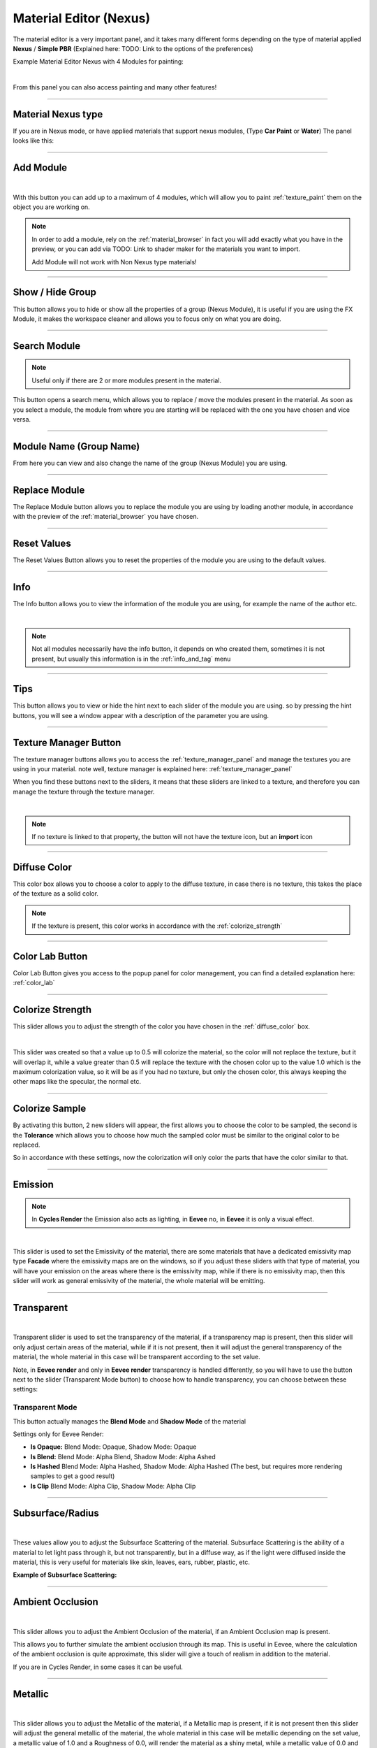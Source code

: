 
.. _material_editor:

Material Editor (Nexus)
=========================

.. seealso::

        Here you can find the section dedicated to video tutorials, it may be useful to you: :ref:`vt_material_editor`

The material editor is a very important panel, and it takes many different forms depending on the type of material applied
**Nexus** / **Simple PBR** (Explained here: TODO: Link to the options of the preferences)


Example Material Editor Nexus with 4 Modules for painting:

.. image:: _static/_images/material_editor/material_editor_nexus_four_modules.jpg
    :align: center
    :width: 800
    :alt: Material Editor Nexus Four Modules

|

From this panel you can also access painting and many other features!

------------------------------------------------------------------------------------------------------------------------

Material Nexus type
--------------------


If you are in Nexus mode, or have applied materials that support nexus modules, (Type **Car Paint** or **Water**)
The panel looks like this:


.. image:: _static/_images/material_editor/material_editor_before_add_module.jpg
    :align: center
    :width: 400
    :alt: Material Editor Before Add Module


------------------------------------------------------------------------------------------------------------------------

.. _add_module:

Add Module
----------

.. image:: _static/_images/material_editor/add_module_example_01.png
    :align: center
    :width: 800
    :alt: Add Module Example 01

|

With this button you can add up to a maximum of 4 modules, which will allow you to paint :ref:`texture_paint` them on
the object you are working on.

.. note::
    In order to add a module, rely on the :ref:`material_browser` in fact you will add exactly what you have in the preview,
    or you can add via TODO: Link to shader maker for the materials you want to import.

    Add Module will not work with Non Nexus type materials!

------------------------------------------------------------------------------------------------------------------------

Show / Hide Group
-------------------

This button allows you to hide or show all the properties of a group (Nexus Module), it is useful if you are using the
FX Module, it makes the workspace cleaner and allows you to focus only on what you are doing.

.. image:: _static/_images/material_editor/me_show_hide_group_01.png
    :align: center
    :width: 400
    :alt: Material Editor Show Hide Group


------------------------------------------------------------------------------------------------------------------------

Search Module
--------------

.. note::
      Useful only if there are 2 or more modules present in the material.


This button opens a search menu, which allows you to replace / move the modules present in the material.
As soon as you select a module, the module from where you are starting will be replaced with the one you have chosen and vice versa.

.. image:: _static/_images/material_editor/me_search_module.png
    :align: center
    :width: 400
    :alt: Material Editor Search Module


------------------------------------------------------------------------------------------------------------------------

Module Name (Group Name)
-------------------------

From here you can view and also change the name of the group (Nexus Module) you are using.

.. image:: _static/_images/material_editor/me_module_name.png
    :align: center
    :width: 600
    :alt: Module Name

------------------------------------------------------------------------------------------------------------------------

Replace Module
---------------


The Replace Module button allows you to replace the module you are using by loading another module, in accordance with the preview
of the :ref:`material_browser` you have chosen.

.. image:: _static/_images/material_editor/me_replace_module.png
    :align: center
    :width: 400
    :alt: Replace Module

------------------------------------------------------------------------------------------------------------------------

Reset Values
------------

The Reset Values Button allows you to reset the properties of the module you are using to the default values.

.. image:: _static/_images/material_editor/me_reset_values.png
    :align: center
    :width: 600
    :alt: Reset Values

------------------------------------------------------------------------------------------------------------------------

Info
-----

The Info button allows you to view the information of the module you are using, for example the name of the author etc.

.. image:: _static/_images/material_editor/me_info.png
    :align: center
    :width: 600
    :alt: Info

|

.. note::
        Not all modules necessarily have the info button, it depends on who created them, sometimes it is not present, but usually
        this information is in the :ref:`info_and_tag` menu

------------------------------------------------------------------------------------------------------------------------

Tips
-----

This button allows you to view or hide the hint next to each slider of the module you are using.
so by pressing the hint buttons, you will see a window appear with a description of the parameter you are using.


.. image:: _static/_images/material_editor/me_tips.png
    :align: center
    :width: 600
    :alt: Tips


------------------------------------------------------------------------------------------------------------------------

.. _texture_manager_button:

Texture Manager Button
-----------------------

The texture manager buttons allows you to access the :ref:`texture_manager_panel` and manage the textures you are using in your material.
note well, texture manager is explained here: :ref:`texture_manager_panel`

When you find these buttons next to the sliders, it means that these sliders are linked to a texture, and therefore
you can manage the texture through the texture manager.

.. image:: _static/_images/material_editor/me_texture_manager_button.png
    :align: center
    :width: 800
    :alt: Texture Manager Button

|

.. note::
        If no texture is linked to that property, the button will not have the texture icon, but an **import** icon

------------------------------------------------------------------------------------------------------------------------

.. _diffuse_color:

Diffuse Color
--------------

This color box allows you to choose a color to apply to the diffuse texture, in case there is no texture, this takes the place of the texture as a solid color.

.. note::
        If the texture is present, this color works in accordance with the :ref:`colorize_strength`

.. image:: _static/_images/material_editor/me_diffuse_color.png
    :align: center
    :width: 800
    :alt: Diffuse Color

------------------------------------------------------------------------------------------------------------------------

.. _color_lab_button:

Color Lab Button
------------------


Color Lab Button gives you access to the popup panel for color management, you can find a detailed explanation
here: :ref:`color_lab`


.. image:: _static/_images/material_editor/color_lab_button.jpg
    :align: center
    :width: 800
    :alt: Color Lab Button


------------------------------------------------------------------------------------------------------------------------

.. _colorize_strength:

Colorize Strength
------------------

This slider allows you to adjust the strength of the color you have chosen in the :ref:`diffuse_color` box.


.. image:: _static/_images/material_editor/me_colorize_strength.webp
    :align: center
    :width: 400
    :alt: Colorize Strength

|

This slider was created so that a value up to 0.5 will colorize the material, so the color will not replace the texture,
but it will overlap it, while a value greater than 0.5 will replace the texture with the chosen color up to the value 1.0
which is the maximum colorization value, so it will be as if you had no texture, but only the chosen color, this
always keeping the other maps like the specular, the normal etc.


------------------------------------------------------------------------------------------------------------------------

Colorize Sample
----------------

By activating this button, 2 new sliders will appear, the first allows you to choose the color to be sampled, the second
is the **Tolerance** which allows you to choose how much the sampled color must be similar to the original color to be
replaced.

So in accordance with these settings, now the colorization will only color the parts that have the color similar to that.

.. image:: _static/_images/material_editor/me_colorize_sample.webp
    :align: center
    :width: 800
    :alt: Colorize Sample


------------------------------------------------------------------------------------------------------------------------

Emission
---------

.. note::
        In **Cycles Render** the Emission also acts as lighting, in **Eevee** no, in **Eevee** it is only a visual effect.

.. image:: _static/_images/material_editor/me_emission.webp
    :align: center
    :width: 400
    :alt: Emission

|

This slider is used to set the Emissivity of the material, there are some materials that have a dedicated emissivity map
type **Facade** where the emissivity maps are on the windows, so if you adjust these sliders with that type of
material, you will have your emission on the areas where there is the emissivity map, while if there is no emissivity map, then
this slider will work as general emissivity of the material, the whole material will be emitting.

------------------------------------------------------------------------------------------------------------------------

Transparent
------------

.. image:: _static/_images/material_editor/me_transparent_and_ops.webp
    :align: center
    :width: 400
    :alt: Transparent and Ops

|

Transparent slider is used to set the transparency of the material, if a transparency map is present, then this slider
will only adjust certain areas of the material, while if it is not present, then it will adjust the general transparency of the material,
the whole material in this case will be transparent according to the set value.

Note, in **Eevee render** and only in **Eevee render** transparency is handled differently, so you will have to use
the button next to the slider (Transparent Mode button) to choose how to handle transparency, you can choose between these settings:

Transparent Mode
*****************

This button actually manages the **Blend Mode** and **Shadow Mode** of the material

.. image:: _static/_images/material_editor/blend_mode_shadow_mode.webp
    :align: center
    :width: 400
    :alt: Blend Mode Shadow Mode

Settings only for Eevee Render:

- **Is Opaque:** Blend Mode: Opaque, Shadow Mode: Opaque
- **Is Blend:** Blend Mode: Alpha Blend, Shadow Mode: Alpha Ashed
- **Is Hashed** Blend Mode: Alpha Hashed, Shadow Mode: Alpha Hashed (The best, but requires more rendering samples to get a good result)
- **Is Clip** Blend Mode: Alpha Clip, Shadow Mode: Alpha Clip

------------------------------------------------------------------------------------------------------------------------

Subsurface/Radius
------------------

.. image:: _static/_images/material_editor/me_subsurface_radius.webp
    :align: center
    :width: 400
    :alt: Subsurface

|

These values allow you to adjust the Subsurface Scattering of the material.
Subsurface Scattering is the ability of a material to let light pass through it, but not transparently,
but in a diffuse way, as if the light were diffused inside the material, this is very useful for materials
like skin, leaves, ears, rubber, plastic, etc.

**Example of Subsurface Scattering:**

.. image:: _static/_images/material_editor/subsurface_suzanne.jpg
    :align: center
    :width: 400
    :alt: Subsurface Example


------------------------------------------------------------------------------------------------------------------------

Ambient Occlusion
------------------

.. image:: _static/_images/material_editor/me_ambient_occlusion.webp
    :align: center
    :width: 400
    :alt: Ambient Occlusion

|

This slider allows you to adjust the Ambient Occlusion of the material, if an Ambient Occlusion map is present.

This allows you to further simulate the ambient occlusion through its map. This is useful in Eevee, where
the calculation of the ambient occlusion is quite approximate, this slider will give a touch of realism in addition to the material.

If you are in Cycles Render, in some cases it can be useful.

------------------------------------------------------------------------------------------------------------------------

Metallic
---------

.. image:: _static/_images/material_editor/me_metallic.webp
    :align: center
    :width: 400
    :alt: Metallic

|

This slider allows you to adjust the Metallic of the material, if a Metallic map is present, if it is not present
then this slider will adjust the general metallic of the material, the whole material in this case will be metallic
depending on the set value, a metallic value of 1.0 and a Roughness of 0.0, will render the material as a
shiny metal, while a metallic value of 0.0 and a Roughness of 1.0 will render the material as a non-metallic material


.. hint::
        On a completely black material, setting the Metallic will have no effect, as the black color
        does not reflect light, so no effect will be seen, to see the effect of the Metallic, it is necessary
        set a color other than black, even if it is a very dark color, in this way you will see the effect of the Metallic.
        In short, everything except total black 😊



















































